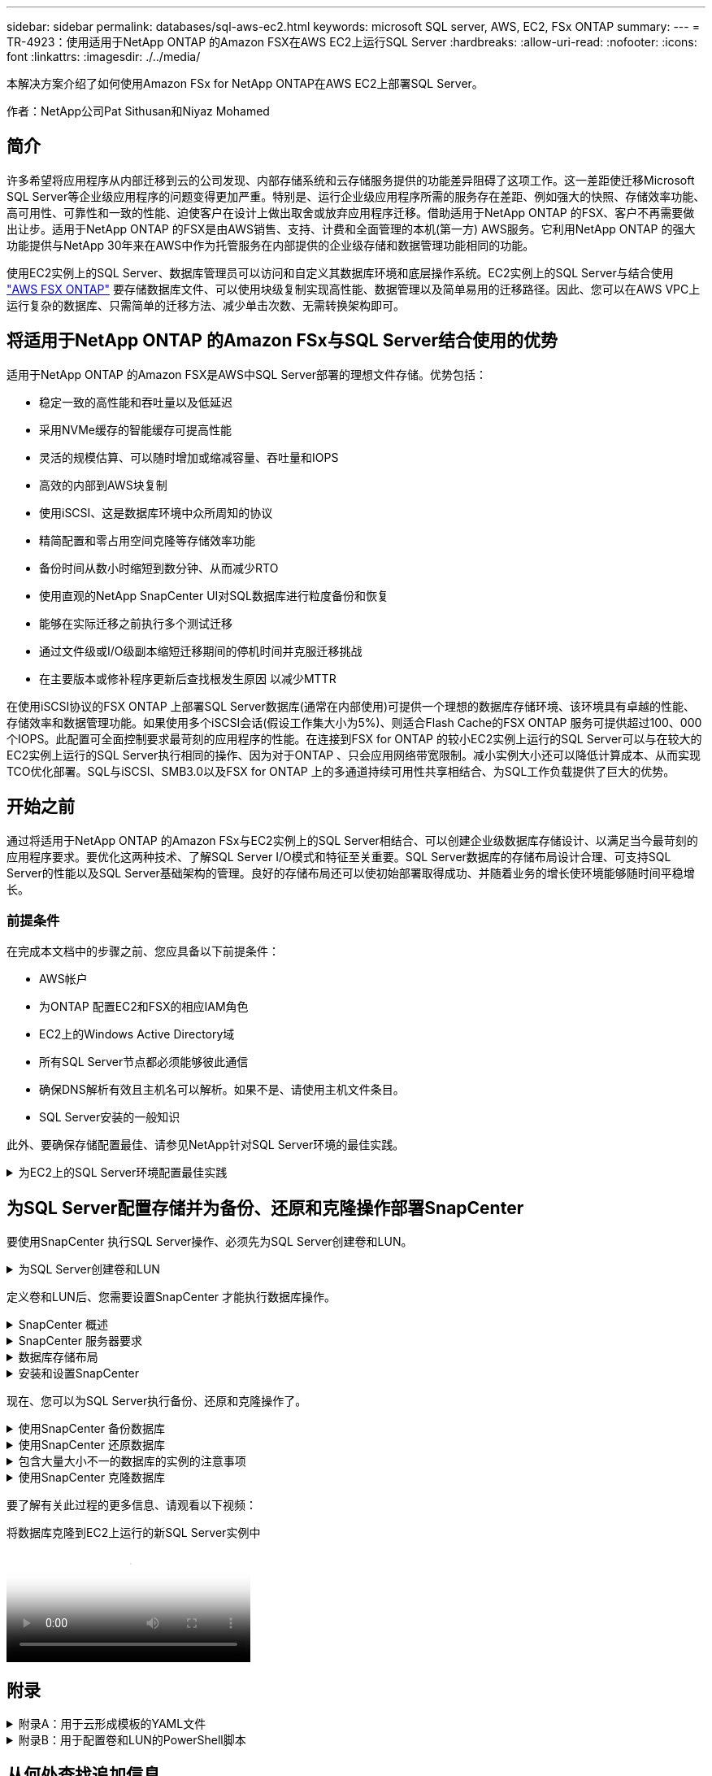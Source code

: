---
sidebar: sidebar 
permalink: databases/sql-aws-ec2.html 
keywords: microsoft SQL server, AWS, EC2, FSx ONTAP 
summary:  
---
= TR-4923：使用适用于NetApp ONTAP 的Amazon FSX在AWS EC2上运行SQL Server
:hardbreaks:
:allow-uri-read: 
:nofooter: 
:icons: font
:linkattrs: 
:imagesdir: ./../media/


[role="lead"]
本解决方案介绍了如何使用Amazon FSx for NetApp ONTAP在AWS EC2上部署SQL Server。

作者：NetApp公司Pat Sithusan和Niyaz Mohamed



== 简介

许多希望将应用程序从内部迁移到云的公司发现、内部存储系统和云存储服务提供的功能差异阻碍了这项工作。这一差距使迁移Microsoft SQL Server等企业级应用程序的问题变得更加严重。特别是、运行企业级应用程序所需的服务存在差距、例如强大的快照、存储效率功能、高可用性、可靠性和一致的性能、迫使客户在设计上做出取舍或放弃应用程序迁移。借助适用于NetApp ONTAP 的FSX、客户不再需要做出让步。适用于NetApp ONTAP 的FSX是由AWS销售、支持、计费和全面管理的本机(第一方) AWS服务。它利用NetApp ONTAP 的强大功能提供与NetApp 30年来在AWS中作为托管服务在内部提供的企业级存储和数据管理功能相同的功能。

使用EC2实例上的SQL Server、数据库管理员可以访问和自定义其数据库环境和底层操作系统。EC2实例上的SQL Server与结合使用 https://docs.aws.amazon.com/fsx/latest/ONTAPGuide/what-is-fsx-ontap.html["AWS FSX ONTAP"^] 要存储数据库文件、可以使用块级复制实现高性能、数据管理以及简单易用的迁移路径。因此、您可以在AWS VPC上运行复杂的数据库、只需简单的迁移方法、减少单击次数、无需转换架构即可。



== 将适用于NetApp ONTAP 的Amazon FSx与SQL Server结合使用的优势

适用于NetApp ONTAP 的Amazon FSX是AWS中SQL Server部署的理想文件存储。优势包括：

* 稳定一致的高性能和吞吐量以及低延迟
* 采用NVMe缓存的智能缓存可提高性能
* 灵活的规模估算、可以随时增加或缩减容量、吞吐量和IOPS
* 高效的内部到AWS块复制
* 使用iSCSI、这是数据库环境中众所周知的协议
* 精简配置和零占用空间克隆等存储效率功能
* 备份时间从数小时缩短到数分钟、从而减少RTO
* 使用直观的NetApp SnapCenter UI对SQL数据库进行粒度备份和恢复
* 能够在实际迁移之前执行多个测试迁移
* 通过文件级或I/O级副本缩短迁移期间的停机时间并克服迁移挑战
* 在主要版本或修补程序更新后查找根发生原因 以减少MTTR


在使用iSCSI协议的FSX ONTAP 上部署SQL Server数据库(通常在内部使用)可提供一个理想的数据库存储环境、该环境具有卓越的性能、存储效率和数据管理功能。如果使用多个iSCSI会话(假设工作集大小为5%)、则适合Flash Cache的FSX ONTAP 服务可提供超过100、000个IOPS。此配置可全面控制要求最苛刻的应用程序的性能。在连接到FSX for ONTAP 的较小EC2实例上运行的SQL Server可以与在较大的EC2实例上运行的SQL Server执行相同的操作、因为对于ONTAP 、只会应用网络带宽限制。减小实例大小还可以降低计算成本、从而实现TCO优化部署。SQL与iSCSI、SMB3.0以及FSX for ONTAP 上的多通道持续可用性共享相结合、为SQL工作负载提供了巨大的优势。



== 开始之前

通过将适用于NetApp ONTAP 的Amazon FSx与EC2实例上的SQL Server相结合、可以创建企业级数据库存储设计、以满足当今最苛刻的应用程序要求。要优化这两种技术、了解SQL Server I/O模式和特征至关重要。SQL Server数据库的存储布局设计合理、可支持SQL Server的性能以及SQL Server基础架构的管理。良好的存储布局还可以使初始部署取得成功、并随着业务的增长使环境能够随时间平稳增长。



=== 前提条件

在完成本文档中的步骤之前、您应具备以下前提条件：

* AWS帐户
* 为ONTAP 配置EC2和FSX的相应IAM角色
* EC2上的Windows Active Directory域
* 所有SQL Server节点都必须能够彼此通信
* 确保DNS解析有效且主机名可以解析。如果不是、请使用主机文件条目。
* SQL Server安装的一般知识


此外、要确保存储配置最佳、请参见NetApp针对SQL Server环境的最佳实践。

.为EC2上的SQL Server环境配置最佳实践
[%collapsible]
====
使用FSX ONTAP 、采购存储是最简单的任务、可通过更新文件系统来执行。这种简单的过程可以根据需要动态优化成本和性能、有助于平衡SQL工作负载、同时也是精简配置的有力推动因素。FSX ONTAP 精简配置旨在为运行SQL Server的EC2实例提供比文件系统中配置的更多逻辑存储。写入数据时、存储空间会动态分配给每个卷或LUN、而不是预先分配空间。在大多数配置中、当卷或LUN中的数据被删除(并且未被任何Snapshot副本保留)时、可用空间也会释放回。下表提供了用于动态分配存储的配置设置。

[cols="40%, 60%"]
|===


| 正在设置 ... | Configuration 


| 卷保证 | 无(默认设置) 


| LUN预留 | enabled 


| fractional_reserve | 0%(默认设置) 


| snap_reserve | 0% 


| 自动删除 | 卷/ OLDEST_first 


| 自动调整大小 | 开启 


| try_first | 自动增长 


| 卷分层策略 | 仅Snapshot 


| 快照策略 | 无 
|===
使用此配置时、卷的总大小可以大于文件系统中的实际可用存储。如果LUN或Snapshot副本所需的空间超过卷中的可用空间、则卷会自动增长、从而从包含的文件系统中占用更多空间。通过自动增长、FSX ONTAP 可以自动将卷大小增加到您预先确定的最大大小。包含的文件系统中必须有可用空间、才能支持卷的自动增长。因此、在启用自动增长的情况下、您应监控包含文件系统的可用空间、并在需要时更新文件系统。

同时、设置 https://kb.netapp.com/Advice_and_Troubleshooting/Data_Storage_Software/ONTAP_OS/What_does_the_LUN_option_space_alloc_do%3F["空间分配"^] 选项on lun to enabled、以便在卷空间用尽且卷中的LUN无法接受写入时、FSX ONTAP 向EC2主机发出通知。此外、通过此选项、当EC2主机上的SQL Server删除数据时、适用于ONTAP 的FSX可以自动回收空间。默认情况下、space-allocation选项设置为disabled。


NOTE: 如果在无保证的卷中创建了空间预留LUN、则该LUN的行为与非空间预留LUN相同。这是因为无保证的卷没有可分配给LUN的空间；由于无保证、卷本身只能在写入时分配空间。

使用此配置时、FSX ONTAP 管理员通常可以对卷进行大小调整、以便他们必须管理和监控主机端和文件系统上LUN中的已用空间。


NOTE: NetApp建议对SQL Server工作负载使用单独的文件系统。如果文件系统用于多个应用程序、请监控文件系统和文件系统中卷的空间使用情况、以确保卷不会争用可用空间。


NOTE: 自动删除选项不会删除用于创建FlexClone卷的Snapshot副本。


NOTE: 对于任务关键型应用程序(例如SQL Server)、必须仔细考虑和管理过量使用存储的情况、即使发生极少的中断也无法容忍。在这种情况下、最好监控存储消耗趋势、以确定可以接受的过量使用量(如果有)。

*最佳实践*

. 为了获得最佳存储性能、请将文件系统容量配置为数据库总使用量的1.35倍。
. 使用精简配置时、需要进行适当的监控并制定有效的操作计划、以避免应用程序停机。
. 请务必设置CloudWatch和其他监控工具警报、以便在存储填满时有足够的时间与用户联系以做出响应。


====


== 为SQL Server配置存储并为备份、还原和克隆操作部署SnapCenter

要使用SnapCenter 执行SQL Server操作、必须先为SQL Server创建卷和LUN。

.为SQL Server创建卷和LUN
[%collapsible]
====
要为SQL Server创建卷和LUN、请完成以下步骤：

. 打开Amazon FSX控制台、网址为 https://console.aws.amazon.com/fsx/[]
. 使用创建方法下的标准创建选项为NetApp ONTAP 文件系统创建Amazon FSX。这样、您可以定义FSxadmin和vsadmin凭据。
+
image:sql-awsec2-image1.png["错误：缺少图形映像"]

. 指定fsxadmin的密码。
+
image:sql-awsec2-image2.png["错误：缺少图形映像"]

. 指定SVM的密码。
+
image:sql-awsec2-image3.png["错误：缺少图形映像"]

. 按照中列出的步骤创建卷 https://docs.aws.amazon.com/fsx/latest/ONTAPGuide/creating-volumes.html["在适用于NetApp ONTAP 的FSX上创建卷"^]。
+
*最佳实践*

+
** 禁用存储 Snapshot 副本计划和保留策略。而是使用NetApp SnapCenter 来协调SQL Server数据和日志卷的Snapshot副本。
** 在不同卷上的各个LUN上配置数据库、以利用快速、精细的还原功能。
** 将用户数据文件(.mdf)放在不同的卷上、因为它们是随机读/写工作负载。通常、创建事务日志备份的频率比创建数据库备份的频率更高。因此、请将事务日志文件(.ldf)与数据文件放在一个单独的卷上、以便为每个文件创建独立的备份计划。这种分离还会将日志文件的顺序写入I/O与数据文件的随机读/写I/O隔离开来、并显著提高SQL Server性能。
** tempdb是Microsoft SQL Server使用的一个系统数据库、用作临时工作空间、尤其是用于I/O密集型DBCC CHECKDB操作。因此、请将此数据库放在专用卷上。在卷数量是一项挑战的大型环境中、您可以在仔细规划后将tempdb整合到较少的卷中、并将其与其他系统数据库存储在同一个卷中。tempdb的数据保护不是一个高优先级、因为每次重新启动Microsoft SQL Server时都会重新创建此数据库。


. 使用以下SSH命令创建卷：
+
....
vol create -vserver svm001 -volume vol_awssqlprod01_data -aggregate aggr1 -size 800GB -state online -tiering-policy snapshot-only -percent-snapshot-space 0 -autosize-mode grow -snapshot-policy none -security-style ntfs
volume modify -vserver svm001 -volume vol_awssqlprod01_data -fractional-reserve 0
volume modify -vserver svm001 -volume vol_awssqlprod01_data -space-mgmt-try-first vol_grow
volume snapshot autodelete modify -vserver svm001 -volume vol_awssqlprod01_data -delete-order oldest_first
....
. 在Windows Server中使用提升的权限使用PowerShell启动iSCSI服务。
+
....
Start-service -Name msiscsi
Set-Service -Name msiscsi -StartupType Automatic
....
. 在Windows Server中使用提升的权限使用PowerShell安装Multipath-IO。
+
....
 Install-WindowsFeature -name Multipath-IO -Restart
....
. 在Windows Server中使用提升的权限查找具有PowerShell的Windows启动程序名称。
+
....
Get-InitiatorPort | select NodeAddress
....
+
image:sql-awsec2-image4.png["错误：缺少图形映像"]

. 使用putty连接到Storage Virtual Machine (SVM)并创建iGroup。
+
....
igroup create -igroup igrp_ws2019sql1 -protocol iscsi -ostype windows -initiator iqn.1991-05.com.microsoft:ws2019-sql1.contoso.net
....
. 使用以下SSH命令创建LUN：
+
....
lun create -path /vol/vol_awssqlprod01_data/lun_awssqlprod01_data -size 700GB -ostype windows_2008 -space-allocation enabled lun create -path /vol/vol_awssqlprod01_log/lun_awssqlprod01_log -size 100GB -ostype windows_2008 -space-allocation enabled
....
+
image:sql-awsec2-image5.png["错误：缺少图形映像"]

. 要使用操作系统分区方案实现I/O对齐、请使用windows_2008作为建议的LUN类型。请参见 https://docs.netapp.com/us-en/ontap/san-admin/io-misalignments-properly-aligned-luns-concept.html["此处"^] 适用于追加信息 。
. 使用以下SSH命令将igroup映射到刚刚创建的LUN。
+
....
lun show
lun map -path /vol/vol_awssqlprod01_data/lun_awssqlprod01_data -igroup igrp_awssqlprod01lun map -path /vol/vol_awssqlprod01_log/lun_awssqlprod01_log -igroup igrp_awssqlprod01
....
+
image:sql-awsec2-image6.png["错误：缺少图形映像"]

. 对于使用Windows故障转移集群的共享磁盘、请运行SSH命令将同一个LUN映射到属于Windows故障转移集群中所有服务器的igroup。
. 将Windows Server连接到具有iSCSI目标的SVM。从AWS门户查找目标IP地址。
+
image:sql-awsec2-image7.png["错误：缺少图形映像"]

. 从服务器管理器和工具菜单中、选择iSCSI启动程序。选择发现选项卡、然后选择发现门户。提供上一步中的iSCSI IP地址、然后选择高级。从本地适配器中、选择Microsoft iSCSI启动程序。从启动程序IP中、选择服务器的IP。然后选择确定以关闭所有窗口。
+
image:sql-awsec2-image8.png["错误：缺少图形映像"]

. 对SVM中的第二个iSCSI IP重复步骤12。
. 选择*目标*选项卡、选择*连接*、然后选择*启用多路径*。
+
image:sql-awsec2-image9.png["错误：缺少图形映像"]

. 为了获得最佳性能、请添加更多会话；NetApp建议创建五个iSCSI会话。选择*属性*>*添加会话*>*高级*并重复步骤12。
+
....
$TargetPortals = ('10.2.1.167', '10.2.2.12')
foreach ($TargetPortal in $TargetPortals) {New-IscsiTargetPortal -TargetPortalAddress $TargetPortal}
....
+
image:sql-awsec2-image10.png["错误：缺少图形映像"]



*最佳实践*

* 为每个目标接口配置五个iSCSI会话以获得最佳性能。
* 配置轮循策略以获得最佳整体iSCSI性能。
* 格式化LUN时、请确保分区的分配单元大小设置为64K
+
.. 运行以下PowerShell命令以确保iSCSI会话保持不变。
+
....
$targets = Get-IscsiTarget
foreach ($target in $targets)
{
Connect-IscsiTarget -IsMultipathEnabled $true -NodeAddress $target.NodeAddress -IsPersistent $true
}
....
+
image:sql-awsec2-image11.png["错误：缺少图形映像"]

.. 使用以下PowerShell命令初始化磁盘。
+
....
$disks = Get-Disk | where PartitionStyle -eq raw
foreach ($disk in $disks) {Initialize-Disk $disk.Number}
....
+
image:sql-awsec2-image12.png["错误：缺少图形映像"]

.. 使用PowerShell运行创建分区和格式化磁盘命令。
+
....
New-Partition -DiskNumber 1 -DriveLetter F -UseMaximumSize
Format-Volume -DriveLetter F -FileSystem NTFS -AllocationUnitSize 65536
New-Partition -DiskNumber 2 -DriveLetter G -UseMaximumSize
Format-Volume -DriveLetter G -FileSystem NTFS -AllocationUnitSize 65536
....




您可以使用附录B中的PowerShell脚本自动创建卷和LUN也可以使用SnapCenter 创建LUN。

====
定义卷和LUN后、您需要设置SnapCenter 才能执行数据库操作。

.SnapCenter 概述
[%collapsible]
====
NetApp SnapCenter 是适用于第1层企业级应用程序的下一代数据保护软件。SnapCenter 凭借其单一管理平台管理界面、可自动执行并简化与多个数据库和其他应用程序工作负载的备份、恢复和克隆相关的手动、复杂且耗时的流程。SnapCenter 利用NetApp技术、包括NetApp Snapshot、NetApp SnapMirror、SnapRestore 和NetApp FlexClone。通过这种集成、IT组织可以扩展其存储基础架构、满足日益严格的SLA承诺、并提高整个企业内管理员的工作效率。

====
.SnapCenter 服务器要求
[%collapsible]
====
下表列出了在Microsoft Windows Server上安装SnapCenter 服务器和插件的最低要求。

[cols="50%, 50%"]
|===
| 组件 | 要求 


 a| 
最小 CPU 计数
 a| 
四核/vCPU



 a| 
内存
 a| 
最小值：建议8 GB：32 GB



 a| 
存储空间
 a| 
最小安装空间：10 Gb存储库最小空间：10 Gb



| 支持的操作系统  a| 
* Windows Server 2012
* Windows Server 2012 R2
* Windows Server 2016
* Windows Server 2019




| 软件包  a| 
* .NET 4.5.2或更高版本
* Windows Management Framework （ WMF ） 4.0 或更高版本
* PowerShell 4.0 或更高版本


|===
有关详细信息、请参见 link:https://docs.netapp.com/us-en/snapcenter/install/reference_space_and_sizing_requirements.html["空间和规模估算要求"]。

有关版本兼容性、请参见 https://mysupport.netapp.com/matrix/["NetApp 互操作性表工具"^]。

====
.数据库存储布局
[%collapsible]
====
下图介绍了使用SnapCenter 进行备份时创建Microsoft SQL Server数据库存储布局的一些注意事项。

image:sql-awsec2-image13.png["错误：缺少图形映像"]

*最佳实践*

. 将具有I/O密集型查询或大型数据库(例如500 GB或更大)的数据库放置在一个单独的卷上、以加快恢复速度。此卷还应通过单独的作业进行备份。
. 将不太重要或I/O要求较低的中小型数据库整合到一个卷。备份同一卷中的大量数据库会减少需要维护的Snapshot副本数量。此外、最佳做法是整合Microsoft SQL Server实例、以便使用相同的卷来控制所创建的备份Snapshot副本的数量。
. 创建单独的LUN以存储完整的文本相关文件和文件流相关文件。
. 为每个主机分配单独的LUN以存储Microsoft SQL Server日志备份。
. 存储数据库服务器元数据配置和作业详细信息的系统数据库不会频繁更新。将系统数据库/tempdb放置在单独的驱动器或LUN中。请勿将系统数据库与用户数据库放置在同一个卷中。用户数据库具有不同的备份策略、系统数据库的用户数据库备份频率不同。
. 对于Microsoft SQL Server可用性组设置、请将副本的数据和日志文件置于所有节点上相同的文件夹结构中。


除了将用户数据库布局隔离到不同卷的性能优势之外、数据库还会显著影响备份和还原所需的时间。与托管多个用户数据文件的卷相比、为数据和日志文件配置单独的卷可以显著缩短还原时间。同样、I/O密集型应用程序较高的用户数据库也容易增加备份时间。本文档稍后将详细介绍备份和还原实践。


NOTE: 从SQL Server 2012 (11.x)开始、系统数据库(主数据库、模型数据库、MSDB数据库和TempDB)、数据库引擎用户数据库可以作为存储选项随SMB文件服务器一起安装。此适用场景 既包括独立的SQL Server安装、也包括SQL Server故障转移集群安装。这样、您就可以将FSX for ONTAP 与所有性能和数据管理功能结合使用、包括卷容量、性能可扩展性和数据保护功能、SQL Server可以利用这些功能。应用程序服务器使用的共享必须使用持续可用属性集进行配置、并且应使用NTFS安全模式创建卷。NetApp SnapCenter 不能与FSX for ONTAP 中放置在SMB共享上的数据库结合使用。


NOTE: 对于不使用SnapCenter 执行备份的SQL Server数据库、Microsoft建议将数据和日志文件放置在不同的驱动器上。对于同时更新和请求数据的应用程序、日志文件会占用大量写入资源、而数据文件(取决于您的应用程序)会占用大量读/写资源。对于数据检索、不需要日志文件。因此、可以通过放置在其自己驱动器上的数据文件来满足数据请求。


NOTE: 创建新数据库时、Microsoft建议为数据和日志指定单独的驱动器。要在创建数据库后移动文件、必须使数据库脱机。有关Microsoft的详细建议、请参见将数据和日志文件放置在不同的驱动器上。

====
.安装和设置SnapCenter
[%collapsible]
====
按照 https://docs.netapp.com/us-en/snapcenter/install/task_install_the_snapcenter_server_using_the_install_wizard.html["安装 SnapCenter 服务器"^] 和 https://docs.netapp.com/us-en/snapcenter/protect-scsql/task_add_hosts_and_install_snapcenter_plug_ins_package_for_windows.html["安装适用于Microsoft SQL Server的SnapCenter 插件"^] 安装和设置SnapCenter。

安装SnapCenter 后、请完成以下步骤进行设置。

. 要设置凭据、请选择*设置*>*新增*、然后输入凭据信息。
+
image:sql-awsec2-image14.png["错误：缺少图形映像"]

. 通过选择存储系统>新建并为ONTAP 存储信息提供适当的FSX来添加存储系统。
+
image:sql-awsec2-image15.png["错误：缺少图形映像"]

. 通过选择*主机*>*添加*来添加主机、然后提供主机信息。SnapCenter 会自动安装Windows和SQL Server插件。此过程可能需要一些时间。
+
image:sql-awsec2-image16.png["错误：缺少图形映像"]



安装完所有插件后、您必须配置日志目录。这是事务日志备份所在的位置。您可以通过选择主机并选择配置日志目录来配置日志目录。


NOTE: SnapCenter 使用主机日志目录存储事务日志备份数据。这是在主机和实例级别进行的。SnapCenter 使用的每个SQL Server主机都必须配置一个主机日志目录才能执行日志备份。SnapCenter 具有一个数据库存储库、因此与备份、还原或克隆操作相关的元数据存储在一个中央数据库存储库中。

主机日志目录的大小计算如下：

主机日志目录大小=((系统数据库大小+(最大数据库LDF大小×每日日志更改率%))×(Snapshot副本保留)÷(1–LUN开销空间%)

主机日志目录大小调整公式假设以下条件：

* 不包含tempdb数据库的系统数据库备份
* 10%的LUN开销空间将主机日志目录置于专用卷或LUN上。主机日志目录中的数据量取决于备份的大小以及备份的保留天数。
+
image:sql-awsec2-image17.png["错误：缺少图形映像"]

+
如果已配置LUN、则可以选择挂载点来表示主机日志目录。

+
image:sql-awsec2-image18.png["错误：缺少图形映像"]



====
现在、您可以为SQL Server执行备份、还原和克隆操作了。

.使用SnapCenter 备份数据库
[%collapsible]
====
将数据库和日志文件放置在FSX ONTAP LUN上后、可以使用SnapCenter 备份数据库。以下过程用于创建完整备份。

*最佳实践*

* 在SnapCenter 术语中、RPO可以标识为备份频率、例如、您希望计划备份的频率、以便将数据丢失减少到最长几分钟。使用SnapCenter 、您可以计划每五分钟进行一次备份。但是、在某些情况下、备份可能无法在事务高峰时间的五分钟内完成、或者数据更改率在给定时间内较高。最佳做法是计划频繁执行事务日志备份、而不是执行完整备份。
* 可通过多种方法处理RPO和RTO。此备份方法的一种替代方法是、为不同间隔的数据和日志创建单独的备份策略。例如、在SnapCenter 中、每15分钟计划一次日志备份、每6小时计划一次数据备份。
* 使用资源组进行备份配置、以优化Snapshot以及要管理的作业数。
+
.. 选择*资源*、然后选择左上角下拉菜单中的* Microsoft SQL Server *。选择*刷新资源*。
+
image:sql-awsec2-image19.png["错误：缺少图形映像"]

.. 选择要备份的数据库，然后选择*Next*和(**)以添加策略(如果尚未创建)。按照*新SQL Server备份策略*创建新策略。
+
image:sql-awsec2-image20.png["错误：缺少图形映像"]

.. 如有必要、选择验证服务器。此服务器是SnapCenter 在创建完整备份后运行DBCC CHECKDB的服务器。单击*下一步*进行通知、然后选择*摘要*进行查看。查看后、单击*完成*。
+
image:sql-awsec2-image21.png["错误：缺少图形映像"]

.. 单击*立即备份*以测试备份。在弹出窗口中、选择*备份*。
+
image:sql-awsec2-image22.png["错误：缺少图形映像"]

.. 选择*监控*以验证备份是否已完成。
+
image:sql-awsec2-image23.png["错误：缺少图形映像"]





*最佳实践*

* 从SnapCenter 备份事务日志备份、以便在还原过程中、SnapCenter 可以自动读取所有备份文件并按顺序还原。
* 如果使用第三方产品进行备份、请选择在SnapCenter 中复制备份以避免日志序列问题、并在投入生产之前测试还原功能。


====
.使用SnapCenter 还原数据库
[%collapsible]
====
在EC2上将FSX ONTAP 与SQL Server结合使用的一个主要优势是、它能够在每个数据库级别快速执行粒度还原。

要使用SnapCenter 将单个数据库还原到特定时间点或最短时间、请完成以下步骤。

. 选择资源、然后选择要还原的数据库。
+
image:sql-awsec2-image24.png["错误：缺少图形映像"]

. 选择需要从中还原数据库的备份名称、然后选择还原。
. 按照*还原*弹出窗口还原数据库。
. 选择*监控*以验证还原过程是否成功。
+
image:sql-awsec2-image25.png["错误：缺少图形映像"]



====
.包含大量大小不一的数据库的实例的注意事项
[%collapsible]
====
SnapCenter 可以在资源组中的一个实例或一组实例中备份大量规模较大的数据库。数据库大小不是备份时间的主要因素。备份的持续时间可能因每个卷的LUN数量、Microsoft SQL Server上的负载、每个实例的数据库总数、尤其是I/O带宽和使用量而异。在配置用于从实例或资源组备份数据库的策略时、NetApp建议将每个Snapshot副本备份的最大数据库数限制为每个主机100个。确保Snapshot副本总数不超过1、023个副本的限制。

NetApp还建议对数据库数量进行分组、而不是为每个数据库或实例创建多个作业、以限制并行运行的备份作业。为了获得最佳备份持续时间性能、请将备份作业数量减少到一次可备份大约100个或更少数据库的数量。

如前所述、I/O使用量是备份过程中的一个重要因素。备份过程必须等待暂停、直到数据库上的所有I/O操作完成。I/O操作非常密集的数据库应延迟到另一备份时间、或者应与其他备份作业隔离、以避免影响要备份的同一资源组中的其他资源。

对于每个实例具有六个Microsoft SQL Server主机托管200个数据库的环境、假设每个主机具有四个LUN、并且每个卷创建了一个LUN、请将完整备份策略的每个Snapshot副本备份的最大数据库数设置为100。每个实例上的200个数据库布局为200个数据文件、在两个LUN上平均分布200个日志文件、在两个LUN上平均分布200个日志文件、即每个卷的每个LUN 100个文件。

通过创建三个资源组来计划三个备份作业、每个资源组对总共包含400个数据库的两个实例进行分组。

并行运行所有三个备份作业可同时备份1、200个数据库。根据服务器上的负载和I/O使用情况、每个实例上的开始和结束时间可能会有所不同。在这种情况下、总共会创建24个Snapshot副本。

除了完整备份之外、NetApp还建议您为关键数据库配置事务日志备份。确保数据库属性设置为完全恢复模式。

*最佳实践*

. 请勿将tempdb数据库包括在备份中、因为它包含的数据是临时的。将tempdb放置在不会创建Snapshot副本的存储系统卷中的LUN或SMB共享上。
. 对于I/O密集型应用程序较高的Microsoft SQL Server实例、应在不同的备份作业中隔离、以减少其他资源的整体备份时间。
. 将要同时备份的一组数据库限制为大约100个、并错开其余一组数据库备份、以避免同时进行。
. 请在资源组中使用Microsoft SQL Server实例名称、而不是使用多个数据库、因为每当在Microsoft SQL Server实例中创建新数据库时、SnapCenter 都会自动考虑要备份的新数据库。
. 如果更改数据库配置、例如将数据库恢复模型更改为完全恢复模型、请立即执行备份、以便执行最新的还原操作。
. SnapCenter 无法还原在SnapCenter 外部创建的事务日志备份。
. 克隆FlexVol 卷时、请确保您有足够的空间来容纳克隆元数据。
. 还原数据库时、请确保卷上有足够的可用空间。
. 创建一个单独的策略、以便每周至少管理和备份一次系统数据库。


====
.使用SnapCenter 克隆数据库
[%collapsible]
====
要将数据库还原到开发或测试环境中的其他位置或创建副本以进行业务分析、NetApp最佳实践是、利用克隆方法在同一实例或备用实例上创建数据库副本。

在FSX for ONTAP 环境中托管的iSCSI磁盘上克隆500 GB的数据库通常需要不到五分钟的时间。克隆完成后、用户可以对克隆的数据库执行所有必需的读/写操作。大部分时间用于磁盘扫描(diskpart)。无论数据库大小如何、NetApp克隆操作步骤 通常都只需不到2分钟的时间。

可以使用以下两种方法克隆数据库：您可以从最新备份创建克隆、也可以使用克隆生命周期管理功能在二级实例上提供最新副本。

使用SnapCenter 可以将克隆副本挂载到所需磁盘上、以保持二级实例上文件夹结构的格式并继续计划备份作业。

.将数据库克隆到同一实例中的新数据库名称
[%collapsible]
=====
可以使用以下步骤将数据库克隆到EC2上运行的同一SQL Server实例中的新数据库名称：

. 选择资源、然后选择需要克隆的数据库。
. 选择要克隆的备份名称、然后选择克隆。
. 按照备份窗口中的克隆说明完成克隆过程。
. 选择Monitor以确保克隆已完成。


=====
.将数据库克隆到EC2上运行的新SQL Server实例中
[%collapsible]
=====
以下步骤用于将数据库克隆到EC2上运行的新SQL Server实例：

. 在同一VPC中的EC2上创建新的SQL Server。
. 启用iSCSI协议和MPIO、然后按照"为SQL Server创建卷和LUN "一节中的步骤3和4设置与适用于ONTAP 的FSX的iSCSI连接。
. 按照"安装和设置SnapCenter "一节中的步骤3将EC2上的新SQL Server添加到SnapCenter 中。
. 选择资源>查看实例、然后选择刷新资源。
. 选择资源、然后选择要克隆的数据库。
. 选择要克隆的备份名称、然后选择克隆。
+
image:sql-awsec2-image26.png["错误：缺少图形映像"]

. 按照"从备份克隆"说明、在EC2上提供新的SQL Server实例和实例名称、完成克隆过程。
. 选择Monitor以确保克隆已完成。
+
image:sql-awsec2-image27.png["错误：缺少图形映像"]



=====
====
要了解有关此过程的更多信息、请观看以下视频：

.将数据库克隆到EC2上运行的新SQL Server实例中
video::27f28284-433d-4273-8748-b01200fb3cd7[panopto]


== 附录

.附录A：用于云形成模板的YAML文件
[%collapsible]
====
以下.yaml文件可与AWS控制台中的云构成模板结合使用。

* https://github.com/NetApp/fsxn-iscsisetup-cft["https://github.com/NetApp/fsxn-iscsisetup-cft"^]


要使用PowerShell自动创建iSCSI LUN并安装NetApp SnapCenter 、请从克隆此repo https://github.com/NetApp/fsxn-iscsisetup-ps["此GitHub链接"^]。

====
.附录B：用于配置卷和LUN的PowerShell脚本
[%collapsible]
====
以下脚本用于配置卷和LUN、并根据上述说明设置iSCSI。有两个PowerShell脚本：

* `_EnableMPIO.ps1`


[source, shell]
----
Function Install_MPIO_ssh {
    $hostname = $env:COMPUTERNAME
    $hostname = $hostname.Replace('-','_')

    #Add schedule action for the next step
    $path = Get-Location
    $path = $path.Path + '\2_CreateDisks.ps1'
    $arg = '-NoProfile -WindowStyle Hidden -File ' +$path
    $schAction = New-ScheduledTaskAction -Execute "Powershell.exe" -Argument $arg
    $schTrigger = New-ScheduledTaskTrigger -AtStartup
    $schPrincipal = New-ScheduledTaskPrincipal -UserId "NT AUTHORITY\SYSTEM" -LogonType ServiceAccount -RunLevel Highest
    $return = Register-ScheduledTask -Action $schAction -Trigger $schTrigger -TaskName "Create Vols and LUNs" -Description "Scheduled Task to run configuration Script At Startup" -Principal $schPrincipal
    #Install -Module Posh-SSH
    Write-host 'Enable MPIO and SSH for PowerShell' -ForegroundColor Yellow
    $return = Find-PackageProvider -Name 'Nuget' -ForceBootstrap -IncludeDependencies
    $return = Find-Module PoSH-SSH | Install-Module -Force
    #Install Multipath-IO with PowerShell using elevated privileges in Windows Servers
    Write-host 'Enable MPIO' -ForegroundColor Yellow
    $return = Install-WindowsFeature -name Multipath-IO -Restart
}
Install_MPIO_ssh
Remove-Item -Path $MyInvocation.MyCommand.Source
----
* `_CreateDisks.ps1`


[listing]
----
....
#Enable MPIO and Start iSCSI Service
Function PrepISCSI {
    $return = Enable-MSDSMAutomaticClaim -BusType iSCSI
    #Start iSCSI service with PowerShell using elevated privileges in Windows Servers
    $return = Start-service -Name msiscsi
    $return = Set-Service -Name msiscsi -StartupType Automatic
}
Function Create_igroup_vols_luns ($fsxN){
    $hostname = $env:COMPUTERNAME
    $hostname = $hostname.Replace('-','_')
    $volsluns = @()
    for ($i = 1;$i -lt 10;$i++){
        if ($i -eq 9){
            $volsluns +=(@{volname=('v_'+$hostname+'_log');volsize=$fsxN.logvolsize;lunname=('l_'+$hostname+'_log');lunsize=$fsxN.loglunsize})
        } else {
            $volsluns +=(@{volname=('v_'+$hostname+'_data'+[string]$i);volsize=$fsxN.datavolsize;lunname=('l_'+$hostname+'_data'+[string]$i);lunsize=$fsxN.datalunsize})
        }
    }
    $secStringPassword = ConvertTo-SecureString $fsxN.password -AsPlainText -Force
    $credObject = New-Object System.Management.Automation.PSCredential ($fsxN.login, $secStringPassword)
    $igroup = 'igrp_'+$hostname
    #Connect to FSx N filesystem
    $session = New-SSHSession -ComputerName $fsxN.svmip -Credential $credObject -AcceptKey:$true
    #Create igroup
    Write-host 'Creating igroup' -ForegroundColor Yellow
    #Find Windows initiator Name with PowerShell using elevated privileges in Windows Servers
    $initport = Get-InitiatorPort | select -ExpandProperty NodeAddress
    $sshcmd = 'igroup create -igroup ' + $igroup + ' -protocol iscsi -ostype windows -initiator ' + $initport
    $ret = Invoke-SSHCommand -Command $sshcmd -SSHSession $session
    #Create vols
    Write-host 'Creating Volumes' -ForegroundColor Yellow
    foreach ($vollun in $volsluns){
        $sshcmd = 'vol create ' + $vollun.volname + ' -aggregate aggr1 -size ' + $vollun.volsize #+ ' -vserver ' + $vserver
        $return = Invoke-SSHCommand -Command $sshcmd -SSHSession $session
    }
    #Create LUNs and mapped LUN to igroup
    Write-host 'Creating LUNs and map to igroup' -ForegroundColor Yellow
    foreach ($vollun in $volsluns){
        $sshcmd = "lun create -path /vol/" + $vollun.volname + "/" + $vollun.lunname + " -size " + $vollun.lunsize + " -ostype Windows_2008 " #-vserver " +$vserver
        $return = Invoke-SSHCommand -Command $sshcmd -SSHSession $session
        #map all luns to igroup
        $sshcmd = "lun map -path /vol/" + $vollun.volname + "/" + $vollun.lunname + " -igroup " + $igroup
        $return = Invoke-SSHCommand -Command $sshcmd -SSHSession $session
    }
}
Function Connect_iSCSI_to_SVM ($TargetPortals){
    Write-host 'Online, Initialize and format disks' -ForegroundColor Yellow
    #Connect Windows Server to svm with iSCSI target.
    foreach ($TargetPortal in $TargetPortals) {
        New-IscsiTargetPortal -TargetPortalAddress $TargetPortal
        for ($i = 1; $i -lt 5; $i++){
            $return = Connect-IscsiTarget -IsMultipathEnabled $true -IsPersistent $true -NodeAddress (Get-iscsiTarget | select -ExpandProperty NodeAddress)
        }
    }
}
Function Create_Partition_Format_Disks{

    #Create Partion and format disk
    $disks = Get-Disk | where PartitionStyle -eq raw
    foreach ($disk in $disks) {
        $return = Initialize-Disk $disk.Number
        $partition = New-Partition -DiskNumber $disk.Number -AssignDriveLetter -UseMaximumSize | Format-Volume -FileSystem NTFS -AllocationUnitSize 65536 -Confirm:$false -Force
        #$return = Format-Volume -DriveLetter $partition.DriveLetter -FileSystem NTFS -AllocationUnitSize 65536
    }
}
Function UnregisterTask {
    Unregister-ScheduledTask -TaskName "Create Vols and LUNs" -Confirm:$false
}
Start-Sleep -s 30
$fsxN = @{svmip ='198.19.255.153';login = 'vsadmin';password='net@pp11';datavolsize='10GB';datalunsize='8GB';logvolsize='8GB';loglunsize='6GB'}
$TargetPortals = ('10.2.1.167', '10.2.2.12')
PrepISCSI
Create_igroup_vols_luns $fsxN
Connect_iSCSI_to_SVM $TargetPortals
Create_Partition_Format_Disks
UnregisterTask
Remove-Item -Path $MyInvocation.MyCommand.Source
....
----
运行文件 `EnableMPIO.ps1` 首先、第二个脚本会在服务器重新启动后自动执行。由于对SVM的凭据访问、可以在执行这些PowerShell脚本后将其删除。

====


== 从何处查找追加信息

* 适用于 NetApp ONTAP 的 Amazon FSX


https://docs.aws.amazon.com/fsx/latest/ONTAPGuide/what-is-fsx-ontap.html["https://docs.aws.amazon.com/fsx/latest/ONTAPGuide/what-is-fsx-ontap.html"^]

* 适用于NetApp ONTAP 的FSX入门


https://docs.aws.amazon.com/fsx/latest/ONTAPGuide/getting-started.html["https://docs.aws.amazon.com/fsx/latest/ONTAPGuide/getting-started.html"^]

* SnapCenter 界面概述


https://www.youtube.com/watch?v=lVEBF4kV6Ag&t=0s["https://www.youtube.com/watch?v=lVEBF4kV6Ag&t=0s"^]

* 浏览SnapCenter 导航窗格选项


https://www.youtube.com/watch?v=_lDKt-koySQ["https://www.youtube.com/watch?v=_lDKt-koySQ"^]

* 设置适用于SQL Server的SnapCenter 4.0插件


https://www.youtube.com/watch?v=MopbUFSdHKE["https://www.youtube.com/watch?v=MopbUFSdHKE"^]

* 如何使用带有SQL Server插件的SnapCenter 备份和还原数据库


https://www.youtube.com/watch?v=K343qPD5_Ys["https://www.youtube.com/watch?v=K343qPD5_Ys"^]

* 如何使用带有SQL Server插件的SnapCenter 克隆数据库


https://www.youtube.com/watch?v=ogEc4DkGv1E["https://www.youtube.com/watch?v=ogEc4DkGv1E"^]
